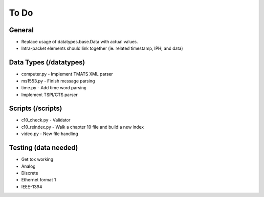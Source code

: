 
To Do
=====

General
-------

* Replace usage of datatypes.base.Data with actual values.
* Intra-packet elements should link together (ie. related timestamp, IPH, and
  data)

Data Types (/datatypes)
-----------------------

* computer.py - Implement TMATS XML parser
* ms1553.py - Finish message parsing
* time.py - Add time word parsing
* Implement TSPI/CTS parser

Scripts (/scripts)
------------------

* c10_check.py - Validator
* c10_reindex.py - Walk a chapter 10 file and build a new index
* video.py - New file handling

Testing (data needed)
---------------------

* Get tox working
* Analog
* Discrete
* Ethernet format 1
* IEEE-1394
